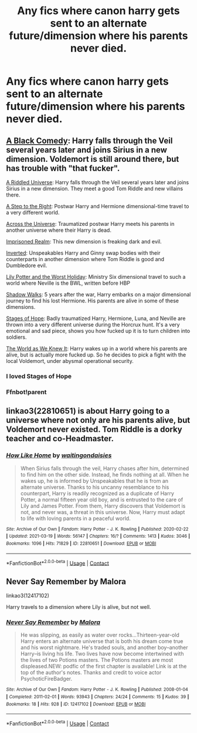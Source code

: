 #+TITLE: Any fics where canon harry gets sent to an alternate future/dimension where his parents never died.

* Any fics where canon harry gets sent to an alternate future/dimension where his parents never died.
:PROPERTIES:
:Author: Melodic-Cook-3308
:Score: 7
:DateUnix: 1617931803.0
:DateShort: 2021-Apr-09
:FlairText: Request
:END:

** [[https://www.fanfiction.net/s/3401052/1/A-Black-Comedy][A Black Comedy]]: Harry falls through the Veil several years later and joins Sirius in a new dimension. Voldemort is still around there, but has trouble with "that fucker".

[[https://www.fanfiction.net/s/8678567/1/A-Riddled-Universe][A Riddled Universe]]: Harry falls through the Veil several years later and joins Sirius in a new dimension. They meet a good Tom Riddle and new villains there.

[[https://www.fanfiction.net/s/12972342/1/A-Step-to-the-Right][A Step to the Right]]: Postwar Harry and Hermione dimensional-time travel to a very different world.

[[https://www.fanfiction.net/s/4180686/1/Across-the-Universe][Across the Universe]]: Traumatized postwar Harry meets his parents in another universe where their Harry is dead.

[[https://www.fanfiction.net/s/2705927/1/Imprisoned-Realm][Imprisoned Realm]]: This new dimension is freaking dark and evil.

[[https://www.fanfiction.net/s/4849382/1/Inverted][Inverted]]: Unspeakables Harry and Ginny swap bodies with their counterparts in another dimension where Tom Riddle is good and Dumbledore evil.

[[https://www.fanfiction.net/s/2477819/1/Lily-Potter-and-the-Worst-Holiday][Lily Potter and the Worst Holiday]]: Ministry Six dimensional travel to such a world where Neville is the BWL, written before HBP

[[https://www.fanfiction.net/s/6092362/1/Shadow-Walks][Shadow Walks]]: 5 years after the war, Harry embarks on a major dimensional journey to find his lost Hermione. His parents are alive in some of these dimensions.

[[https://www.fanfiction.net/s/6892925/1/Stages-of-Hope][Stages of Hope]]: Badly traumatized Harry, Hermione, Luna, and Neville are thrown into a very different universe during the Horcrux hunt. It's a very emotional and sad piece, shows you how fucked up it is to turn children into soldiers.

[[https://www.fanfiction.net/s/3571753/1/The-World-As-We-Knew-It][The World as We Knew It]]: Harry wakes up in a world where his parents are alive, but is actually more fucked up. So he decides to pick a fight with the local Voldemort, under abysmal operational security.
:PROPERTIES:
:Author: InquisitorCOC
:Score: 12
:DateUnix: 1617935247.0
:DateShort: 2021-Apr-09
:END:

*** I loved Stages of Hope
:PROPERTIES:
:Author: Orrery-
:Score: 3
:DateUnix: 1617968918.0
:DateShort: 2021-Apr-09
:END:


*** Ffnbot!parent
:PROPERTIES:
:Author: Niko_of_the_Stars
:Score: 1
:DateUnix: 1618002351.0
:DateShort: 2021-Apr-10
:END:


** linkao3(22810651) is about Harry going to a universe where not only are his parents alive, but Voldemort never existed. Tom Riddle is a dorky teacher and co-Headmaster.
:PROPERTIES:
:Author: TrailingOffMidSente
:Score: 4
:DateUnix: 1617936952.0
:DateShort: 2021-Apr-09
:END:

*** [[https://archiveofourown.org/works/22810651][*/How Like Home/*]] by [[https://www.archiveofourown.org/users/waitingondaisies/pseuds/waitingondaisies][/waitingondaisies/]]

#+begin_quote
  When Sirius falls through the veil, Harry chases after him, determined to find him on the other side. Instead, he finds nothing at all. When he wakes up, he is informed by Unspeakables that he is from an alternate universe. Thanks to his uncanny resemblance to his counterpart, Harry is readily recognized as a duplicate of Harry Potter, a normal fifteen year old boy, and is entrusted to the care of Lily and James Potter. From them, Harry discovers that Voldemort is not, and never was, a threat in this universe. Now, Harry must adapt to life with loving parents in a peaceful world.
#+end_quote

^{/Site/:} ^{Archive} ^{of} ^{Our} ^{Own} ^{*|*} ^{/Fandom/:} ^{Harry} ^{Potter} ^{-} ^{J.} ^{K.} ^{Rowling} ^{*|*} ^{/Published/:} ^{2020-02-22} ^{*|*} ^{/Updated/:} ^{2021-03-19} ^{*|*} ^{/Words/:} ^{56147} ^{*|*} ^{/Chapters/:} ^{16/?} ^{*|*} ^{/Comments/:} ^{1413} ^{*|*} ^{/Kudos/:} ^{3046} ^{*|*} ^{/Bookmarks/:} ^{1096} ^{*|*} ^{/Hits/:} ^{71829} ^{*|*} ^{/ID/:} ^{22810651} ^{*|*} ^{/Download/:} ^{[[https://archiveofourown.org/downloads/22810651/How%20Like%20Home.epub?updated_at=1616637802][EPUB]]} ^{or} ^{[[https://archiveofourown.org/downloads/22810651/How%20Like%20Home.mobi?updated_at=1616637802][MOBI]]}

--------------

*FanfictionBot*^{2.0.0-beta} | [[https://github.com/FanfictionBot/reddit-ffn-bot/wiki/Usage][Usage]] | [[https://www.reddit.com/message/compose?to=tusing][Contact]]
:PROPERTIES:
:Author: FanfictionBot
:Score: 4
:DateUnix: 1617936971.0
:DateShort: 2021-Apr-09
:END:


** Never Say Remember by Malora

linkao3(12417102)

Harry travels to a dimension where Lily is alive, but not well.
:PROPERTIES:
:Author: bararumb
:Score: 1
:DateUnix: 1618004442.0
:DateShort: 2021-Apr-10
:END:

*** [[https://archiveofourown.org/works/12417102][*/Never Say Remember/*]] by [[https://www.archiveofourown.org/users/Malora/pseuds/Malora][/Malora/]]

#+begin_quote
  He was slipping, as easily as water over rocks...Thirteen-year-old Harry enters an alternate universe that is both his dream come true and his worst nightmare. He's traded souls, and another boy--another Harry--is living his life. Two lives have now become intertwined with the lives of two Potions masters. The Potions masters are most displeased.NEW: podfic of the first chapter is available! Link is at the top of the author's notes. Thanks and credit to voice actor PsychoticFireBadger.
#+end_quote

^{/Site/:} ^{Archive} ^{of} ^{Our} ^{Own} ^{*|*} ^{/Fandom/:} ^{Harry} ^{Potter} ^{-} ^{J.} ^{K.} ^{Rowling} ^{*|*} ^{/Published/:} ^{2008-01-04} ^{*|*} ^{/Completed/:} ^{2011-02-01} ^{*|*} ^{/Words/:} ^{93943} ^{*|*} ^{/Chapters/:} ^{24/24} ^{*|*} ^{/Comments/:} ^{15} ^{*|*} ^{/Kudos/:} ^{39} ^{*|*} ^{/Bookmarks/:} ^{18} ^{*|*} ^{/Hits/:} ^{928} ^{*|*} ^{/ID/:} ^{12417102} ^{*|*} ^{/Download/:} ^{[[https://archiveofourown.org/downloads/12417102/Never%20Say%20Remember.epub?updated_at=1615870266][EPUB]]} ^{or} ^{[[https://archiveofourown.org/downloads/12417102/Never%20Say%20Remember.mobi?updated_at=1615870266][MOBI]]}

--------------

*FanfictionBot*^{2.0.0-beta} | [[https://github.com/FanfictionBot/reddit-ffn-bot/wiki/Usage][Usage]] | [[https://www.reddit.com/message/compose?to=tusing][Contact]]
:PROPERTIES:
:Author: FanfictionBot
:Score: 1
:DateUnix: 1618004458.0
:DateShort: 2021-Apr-10
:END:
